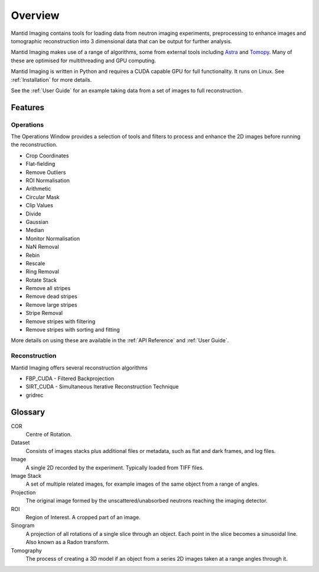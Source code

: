 Overview
========

Mantid Imaging contains tools for loading data from neutron imaging experiments, preprocessing to enhance images and tomographic reconstruction into 3 dimensional data that can be output for further analysis.

Mantid Imaging makes use of a range of algorithms, some from external tools including `Astra <http://www.astra-toolbox.com/>`_ and `Tomopy <https://tomopy.readthedocs.io/en/latest/>`_. Many of these are optimised for multithreading and GPU computing.

Mantid Imaging is written in Python and requires a CUDA capable GPU for full functionality. It runs on Linux. See :ref:`Installation` for more details.

See the :ref:`User Guide` for an example taking data from a set of images to full reconstruction.

Features
--------

Operations
^^^^^^^^^^

The Operations Window provides a selection of tools and filters to process and enhance the 2D images before running the reconstruction.

* Crop Coordinates
* Flat-fielding
* Remove Outliers
* ROI Normalisation

* Arithmetic
* Circular Mask
* Clip Values
* Divide
* Gaussian
* Median
* Monitor Normalisation
* NaN Removal
* Rebin
* Rescale
* Ring Removal
* Rotate Stack

* Remove all stripes
* Remove dead stripes
* Remove large stripes
* Stripe Removal
* Remove stripes with filtering
* Remove stripes with sorting and fitting

More details on using these are available in the :ref:`API Reference` and :ref:`User Guide`.


Reconstruction
^^^^^^^^^^^^^^

Mantid Imaging offers several reconstruction algorithms

* FBP_CUDA - Filtered Backprojection
* SIRT_CUDA - Simultaneous Iterative Reconstruction Technique
* gridrec

Glossary
--------

COR
   Centre of Rotation.

Dataset
   Consists of images stacks plus additional files or metadata, such as flat and dark frames, and log files.

Image
   A single 2D recorded by the experiment. Typically loaded from TIFF files.

Image Stack
   A set of multiple related images, for example images of the same object from a range of angles.

Projection
   The original image formed by the unscattered/unabsorbed neutrons reaching the imaging detector.

ROI
   Region of Interest. A cropped part of an image.

Sinogram
   A projection of all rotations of a single slice through an object. Each point in the slice becomes a sinusoidal line. Also known as a Radon transform.

Tomography
   The process of creating a 3D model if an object from a series 2D images taken at a range angles through it.

